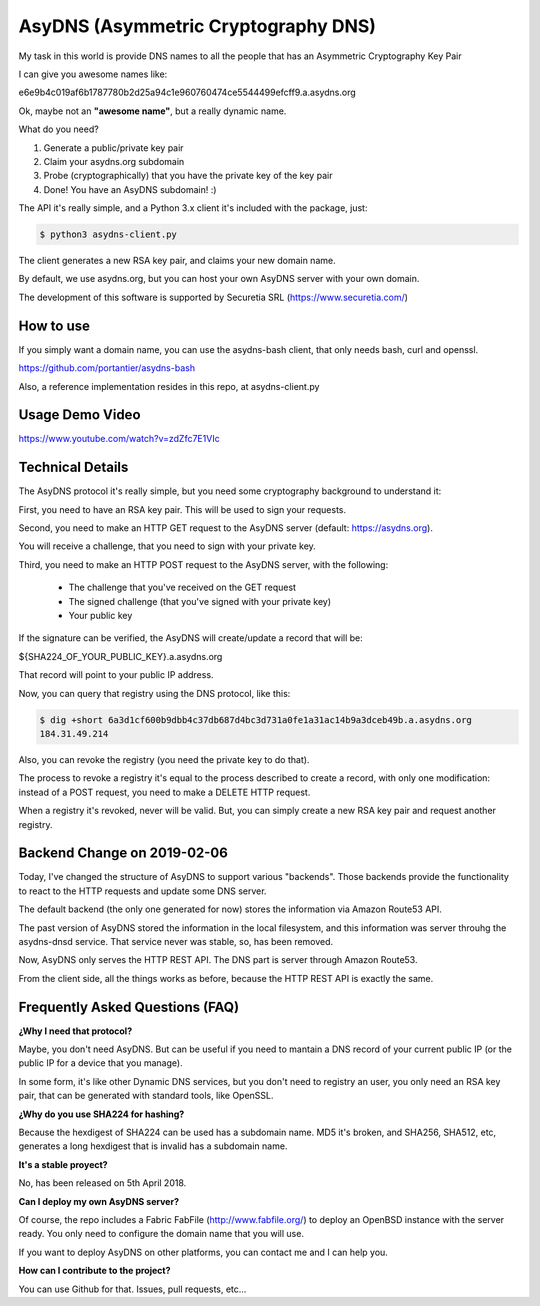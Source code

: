 AsyDNS (Asymmetric Cryptography DNS)
------------------------------------

My task in this world is provide DNS names to all the people that has an Asymmetric Cryptography Key Pair

I can give you awesome names like:

e6e9b4c019af6b1787780b2d25a94c1e960760474ce5544499efcff9.a.asydns.org

Ok, maybe not an **"awesome name"**, but a really dynamic name.

What do you need?

1. Generate a public/private key pair
2. Claim your asydns.org subdomain
3. Probe (cryptographically) that you have the private key of the key pair
4. Done! You have an AsyDNS subdomain!  :)

The API it's really simple, and a Python 3.x client it's included with the package, just:

.. code-block:: bash

    $ python3 asydns-client.py

The client generates a new RSA key pair, and claims your new domain name.

By default, we use asydns.org, but you can host your own AsyDNS server with your own domain.

The development of this software is supported by Securetia SRL (https://www.securetia.com/)

How to use
==========

If you simply want a domain name, you can use the asydns-bash client, that only needs bash, curl and
openssl.

https://github.com/portantier/asydns-bash

Also, a reference implementation resides in this repo, at asydns-client.py

Usage Demo Video
================

https://www.youtube.com/watch?v=zdZfc7E1VIc

Technical Details
=================

The AsyDNS protocol it's really simple, but you need some cryptography background to understand it:

First, you need to have an RSA key pair. This will be used to sign your requests.

Second, you need to make an HTTP GET request to the AsyDNS server (default: https://asydns.org).

You will receive a challenge, that you need to sign with your private key.

Third, you need to make an HTTP POST request to the AsyDNS server, with the following:

    - The challenge that you've received on the GET request
    - The signed challenge (that you've signed with your private key)
    - Your public key

If the signature can be verified, the AsyDNS will create/update a record that will be:

${SHA224_OF_YOUR_PUBLIC_KEY}.a.asydns.org

That record will point to your public IP address.

Now, you can query that registry using the DNS protocol, like this:

.. code-block:: bash

    $ dig +short 6a3d1cf600b9dbb4c37db687d4bc3d731a0fe1a31ac14b9a3dceb49b.a.asydns.org
    184.31.49.214

Also, you can revoke the registry (you need the private key to do that).

The process to revoke a registry it's equal to the process described to create a record, 
with only one modification: instead of a POST request, you need to make a DELETE HTTP request.

When a registry it's revoked, never will be valid. But, you can simply create a new RSA key 
pair and request another registry.


Backend Change on 2019-02-06
============================

Today, I've changed the structure of AsyDNS to support various "backends". Those backends 
provide the functionality to react to the HTTP requests and update some DNS server.

The default backend (the only one generated for now) stores the information via Amazon Route53 
API. 

The past version of AsyDNS stored the information in the local filesystem, and this information 
was server throuhg the asydns-dnsd service. That service never was stable, so, has been removed.

Now, AsyDNS only serves the HTTP REST API. The DNS part is server through Amazon Route53.

From the client side, all the things works as before, because the HTTP REST API is exactly the 
same.


Frequently Asked Questions (FAQ)
================================

**¿Why I need that protocol?**

Maybe, you don't need AsyDNS. But can be useful if you need to mantain a DNS record of your 
current public IP (or the public IP for a device that you manage).

In some form, it's like other Dynamic DNS services, but you don't need to registry an user, 
you only need an RSA key pair, that can be generated with standard tools, like OpenSSL.

**¿Why do you use SHA224 for hashing?**

Because the hexdigest of SHA224 can be used has a subdomain name. MD5 it's broken, and SHA256, 
SHA512, etc, generates a long hexdigest that is invalid has a subdomain name.

**It's a stable proyect?**

No, has been released on 5th April 2018.

**Can I deploy my own AsyDNS server?**

Of course, the repo includes a Fabric FabFile (http://www.fabfile.org/) to deploy an OpenBSD 
instance with the server ready. You only need to configure the domain name that you will use.

If you want to deploy AsyDNS on other platforms, you can contact me and I can help you.

**How can I contribute to the project?**

You can use Github for that. Issues, pull requests, etc...

